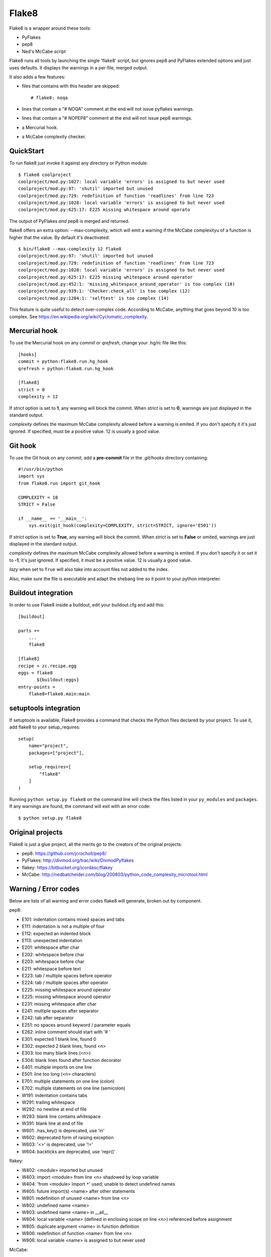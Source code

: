 ======
Flake8
======

Flake8 is a wrapper around these tools:

- PyFlakes
- pep8
- Ned's McCabe script

Flake8 runs all tools by launching the single 'flake8' script, but ignores pep8
and PyFlakes extended options and just uses defaults. It displays the warnings
in a per-file, merged output.

It also adds a few features:

- files that contains with this header are skipped::

    # flake8: noqa

- lines that contain a "# NOQA" comment at the end will not issue pyflakes 
  warnings.
- lines that contain a "# NOPEP8" comment at the end will not issue pep8 
  warnings.
- a Mercurial hook.
- a McCabe complexity checker.

QuickStart
==========

To run flake8 just invoke it against any directory or Python module::

    $ flake8 coolproject
    coolproject/mod.py:1027: local variable 'errors' is assigned to but never used
    coolproject/mod.py:97: 'shutil' imported but unused
    coolproject/mod.py:729: redefinition of function 'readlines' from line 723
    coolproject/mod.py:1028: local variable 'errors' is assigned to but never used
    coolproject/mod.py:625:17: E225 missing whitespace around operato

The output of PyFlakes *and* pep8 is merged and returned.

flake8 offers an extra option: --max-complexity, which will emit a warning if the
McCabe complexityu of a function is higher that the value. By default it's
deactivated::

    $ bin/flake8 --max-complexity 12 flake8
    coolproject/mod.py:97: 'shutil' imported but unused
    coolproject/mod.py:729: redefinition of function 'readlines' from line 723
    coolproject/mod.py:1028: local variable 'errors' is assigned to but never used
    coolproject/mod.py:625:17: E225 missing whitespace around operator
    coolproject/mod.py:452:1: 'missing_whitespace_around_operator' is too complex (18)
    coolproject/mod.py:939:1: 'Checker.check_all' is too complex (12)
    coolproject/mod.py:1204:1: 'selftest' is too complex (14)

This feature is quite useful to detect over-complex code. According to McCabe, anything
that goes beyond 10 is too complex.
See https://en.wikipedia.org/wiki/Cyclomatic_complexity.


Mercurial hook
==============

To use the Mercurial hook on any *commit* or *qrefresh*, change your .hg/rc file
like this::

    [hooks]
    commit = python:flake8.run.hg_hook
    qrefresh = python:flake8.run.hg_hook

    [flake8]
    strict = 0
    complexity = 12


If *strict* option is set to **1**, any warning will block the commit. When
*strict* is set to **0**, warnings are just displayed in the standard output.

*complexity* defines the maximum McCabe complexity allowed before a warning
is emited. If you don't specify it it's just ignored. If specified, must
be a positive value. 12 is usually a good value.

Git hook
========

To use the Git hook on any *commit*, add a **pre-commit** file in the
*.git/hooks* directory containing::

    #!/usr/bin/python
    import sys
    from flake8.run import git_hook

    COMPLEXITY = 10
    STRICT = False

    if __name__ == '__main__':
        sys.exit(git_hook(complexity=COMPLEXITY, strict=STRICT, ignore='E501'))


If *strict* option is set to **True**, any warning will block the commit. When
*strict* is set to **False** or omited, warnings are just displayed in the
standard output.

*complexity* defines the maximum McCabe complexity allowed before a warning
is emited. If you don't specify it or set it to **-1**, it's just ignored.
If specified, it must be a positive value. 12 is usually a good value.

*lazy* when set to ``True`` will also take into account files not added to the 
index.

Also, make sure the file is executable and adapt the shebang line so it
point to your python interpreter.


Buildout integration
=====================

In order to use Flake8 inside a buildout, edit your buildout.cfg and add this::

    [buildout]

    parts +=
        ...
        flake8

    [flake8]
    recipe = zc.recipe.egg
    eggs = flake8
           ${buildout:eggs}
    entry-points =
        flake8=flake8.main:main


setuptools integration
======================

If setuptools is available, Flake8 provides a command that checks the
Python files declared by your project. To use it, add flake8 to your
setup_requires::

    setup(
        name="project",
        packages=["project"],

        setup_requires=[
            "flake8"
        ]
    )

Running ``python setup.py flake8`` on the command line will check the
files listed in your ``py_modules`` and ``packages``. If any warnings
are found, the command will exit with an error code::

    $ python setup.py flake8



Original projects
=================

Flake8 is just a glue project, all the merits go to the creators of the original
projects:

- pep8: https://github.com/jcrocholl/pep8/
- PyFlakes: http://divmod.org/trac/wiki/DivmodPyflakes
- flakey: https://bitbucket.org/icordasc/flakey
- McCabe: http://nedbatchelder.com/blog/200803/python_code_complexity_microtool.html

Warning / Error codes
=====================

Below are lists of all warning and error codes flake8 will generate, broken
out by component.

pep8:

- E101: indentation contains mixed spaces and tabs
- E111: indentation is not a multiple of four
- E112: expected an indented block
- E113: unexpected indentation
- E201: whitespace after char
- E202: whitespace before char
- E203: whitespace before char
- E211: whitespace before text
- E223: tab / multiple spaces before operator
- E224: tab / multiple spaces after operator
- E225: missing whitespace around operator
- E225: missing whitespace around operator
- E231: missing whitespace after char
- E241: multiple spaces after separator
- E242: tab after separator
- E251: no spaces around keyword / parameter equals
- E262: inline comment should start with '# '
- E301: expected 1 blank line, found 0
- E302: expected 2 blank lines, found <n>
- E303: too many blank lines (<n>)
- E304: blank lines found after function decorator
- E401: multiple imports on one line
- E501: line too long (<n> characters)
- E701: multiple statements on one line (colon)
- E702: multiple statements on one line (semicolon)
- W191: indentation contains tabs
- W291: trailing whitespace
- W292: no newline at end of file
- W293: blank line contains whitespace
- W391: blank line at end of file
- W601: .has_key() is deprecated, use 'in'
- W602: deprecated form of raising exception
- W603: '<>' is deprecated, use '!='
- W604: backticks are deprecated, use 'repr()'

flakey:

- W402: <module> imported but unused
- W403: import <module> from line <n> shadowed by loop variable
- W404: 'from <module> import ``*``' used; unable to detect undefined names
- W405: future import(s) <name> after other statements
- W801: redefinition of unused <name> from line <n>
- W802: undefined name <name>
- W803: undefined name <name> in __all__
- W804: local variable <name> (defined in enclosing scope on line <n>) referenced before assignment
- W805: duplicate argument <name> in function definition
- W806: redefinition of function <name> from line <n>
- W806: local variable <name> is assigned to but never used

McCabe:

- W901: '<function_name>' is too complex ('<complexity_level>')

CHANGES
=======

2.0.0 - 2013-01-xx
------------------

- Fixes #13: pep8 and pyflakes are now external dependencies
- Split run.py into main.py and hooks.py for better logic
- Expose our parser for our users
- New feature: Install git and hg hooks automagically
- By relying on pyflakes (0.6.1), we also fixed #45 and #35

1.7.0 - 2012-12-21
------------------

- Fixes part of #35: Exception for no WITHITEM being an attribute of Checker 
  for python 3.3
- Support stdin
- Incorporate @phd's builtins pull request
- Fix the git hook
- Update pep8.py to the latest version

1.6.2 - 2012-11-25
------------------

- fixed the NameError: global name 'message' is not defined (#46)


1.6.1 - 2012-11-24
------------------

- fixed the mercurial hook, a change from a previous patch was not properly 
  applied
- fixed an assumption about warnings/error messages that caused an exception 
  to be thrown when McCabe is used

1.6 - 2012-11-16
----------------

- changed the signatures of the ``check_file`` function in flake8/run.py, 
  ``skip_warning`` in flake8/util.py and the ``check``, ``checkPath``
  functions in flake8/pyflakes.py.
- fix ``--exclude`` and ``--ignore`` command flags (#14, #19)
- fix the git hook that wasn't catching files not already added to the index 
  (#29)
- pre-emptively includes the addition to pep8 to ignore certain lines. Add ``# 
  nopep8`` to the end of a line to ignore it. (#37)
- ``check_file`` can now be used without any special prior setup (#21)
- unpacking exceptions will no longer cause an exception (#20)
- fixed crash on non-existant file (#38)



1.5 - 2012-10-13
----------------

- fixed the stdin
- make sure mccabe catches the syntax errors as warnings
- pep8 upgrade
- added max_line_length default value
- added Flake8Command and entry points is setuptools is around
- using the setuptools console wrapper when available


1.4 - 2012-07-12
----------------

- git_hook: Only check staged changes for compliance
- use pep8 1.2


1.3.1 - 2012-05-19
------------------

- fixed support for Python 2.5


1.3 - 2012-03-12
----------------

- fixed false W402 warning on exception blocks.


1.2 - 2012-02-12
----------------

- added a git hook
- now python 3 compatible 
- mccabe and pyflakes have warning codes like pep8 now


1.1 - 2012-02-14
----------------

- fixed the value returned by --version
- allow the flake8: header to be more generic
- fixed the "hg hook raises 'physical lines'" bug
- allow three argument form of raise
- now uses setuptools if available, for 'develop' command

1.0 - 2011-11-29
----------------

- Deactivates by default the complexity checker
- Introduces the complexity option in the HG hook and the command line.


0.9 - 2011-11-09
----------------

- update pep8 version to 0.6.1
- mccabe check: gracefully handle compile failure

0.8 - 2011-02-27
----------------

- fixed hg hook
- discard unexisting files on hook check


0.7 - 2010-02-18
----------------

- Fix pep8 intialization when run through Hg
- Make pep8 short options work when run throug the command line
- skip duplicates when controlling files via Hg


0.6 - 2010-02-15
----------------

- Fix the McCabe metric on some loops


